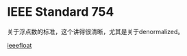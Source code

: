 #+OPTIONS: ^:nil
#+BEGIN_COMMENT
.. title: IEEE Floating Point Number
.. slug: 2017-08-15-ieee-floating
.. date: 2017-08-15 16:33:53 UTC+08:00
.. tag: 
.. category: cs
.. link:
.. description:
.. type: text
#+END_COMMENT

* IEEE Standard 754

  关于浮点数的标准，这个讲得很清晰，尤其是关于denormalized。

  [[http://steve.hollasch.net/cgindex/coding/ieeefloat.html][ieeefloat]]


